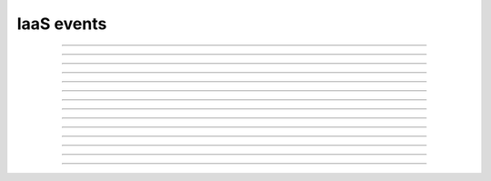 IaaS events
+++++++++++

.. glossary::

    **iaas_instance_creation_scheduled**
        Virtual machine creation has been scheduled.

    **iaas_instance_creation_succeeded**
        Virtual machine has been created.

    **iaas_instance_creation_failed**
        Virtual machine creation has failed.

------------

.. glossary::

    **iaas_instance_update_succeeded**
        Virtual machine has been updated.

------------

.. glossary::

    **iaas_instance_deletion_scheduled**
        Virtual machine has been scheduled to deletion.

    **iaas_instance_deletion_succeeded**
        Virtual machine has been deleted.

    **iaas_instance_deletion_failed**
        Virtual machine deletion has failed.

------------

.. glossary::

    **iaas_instance_start_scheduled**
        Virtual machine has been scheduled to start.

    **iaas_instance_start_succeeded**
        Virtual machine has been started.

    **iaas_instance_start_failed**
        Virtual machine start has failed.

------------

.. glossary::

    **iaas_instance_stop_scheduled**
        Virtual machine has been scheduled to stop.

    **iaas_instance_stop_succeeded**
        Virtual machine has been stopped.

    **iaas_instance_stop_failed**
        Virtual machine stop has failed.

------------

.. glossary::

    **iaas_instance_restart_scheduled**
        Virtual machine has been scheduled to restart.

    **iaas_instance_restart_succeeded**
        Virtual machine has been restarted.

    **iaas_instance_restart_failed**
        Virtual machine restart has failed.

------------

.. glossary::

    **iaas_instance_import_scheduled**
        Virtual machine has been scheduled for import.

    **iaas_instance_import_succeeded**
        Virtual machine has been imported.

    **iaas_instance_import_failed**
        Import of a virtual machine has failed.

------------

.. glossary::

    **iaas_instance_flavor_change_scheduled**
        Virtual machine has been scheduled to change flavor.

    **iaas_instance_flavor_change_succeeded**
        Virtual machine flavor has been changed.

    **iaas_instance_flavor_change_failed**
        Virtual machine flavor change has failed.

------------

.. glossary::

    **iaas_instance_volume_extension_scheduled**
        Virtual machine has been scheduled to extend disk.

    **iaas_instance_volume_extension_succeeded**
        Virtual machine disk has been extended to certain amount of GB.

    **iaas_instance_volume_extension_failed**
        Virtual machine disk extension has failed due to new size being less than old size or quota limits.

------------

.. glossary::

    **iaas_instance_licenses_added**
        Licenses was added to created virtual machine.

------------

.. glossary::

    **iaas_service_sync_failed**
        Cloud service has failed to sync.

------------

.. glossary::

    **quota_threshold_reached**
        Quota threshold has been reached for project.

------------

.. glossary::

    **sync_cloud_membership**
        Failed to push public key or security groups to cloud membership.

------------

.. glossary::

    **zabbix_host_deletion**
        Zabbix host deletion flow has broken.


------------

.. glossary::

    **iaas_instance_application_deployment_succeeded**
        Application deployment has succeeded.

    **iaas_instance_application_failed**
        Application failure has been detected.

    **iaas_instance_application_became_available**
        Application has restored from a failure.